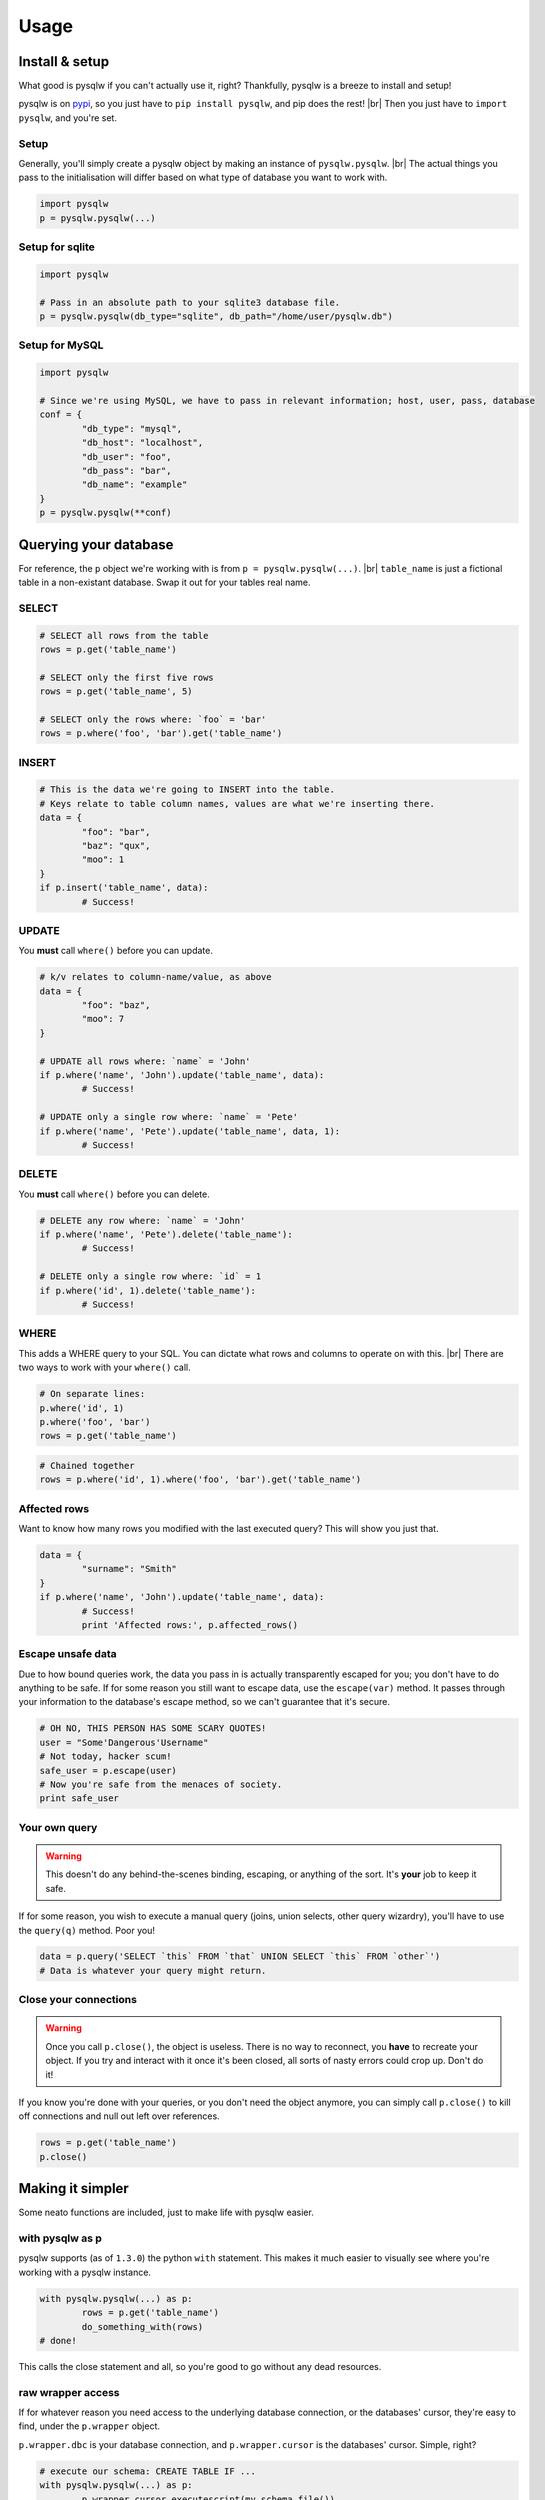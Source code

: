 Usage
=====

.. _pypi: https://pypi.python.org/pypi/pysqlw
.. |br| raw:: html
	
	<br />

Install & setup
---------------

What good is pysqlw if you can't actually use it, right? Thankfully, pysqlw is a breeze to install and setup!

pysqlw is on `pypi`_, so you just have to ``pip install pysqlw``, and pip does the rest! |br|
Then you just have to ``import pysqlw``, and you're set.

Setup
^^^^^
Generally, you'll simply create a pysqlw object by making an instance of ``pysqlw.pysqlw``. |br|
The actual things you pass to the initialisation will differ based on what type of database you want to work with.

.. code-block:: python

	import pysqlw
	p = pysqlw.pysqlw(...)

Setup for sqlite
^^^^^^^^^^^^^^^^

.. code-block:: python

	import pysqlw

	# Pass in an absolute path to your sqlite3 database file.
	p = pysqlw.pysqlw(db_type="sqlite", db_path="/home/user/pysqlw.db")

Setup for MySQL
^^^^^^^^^^^^^^^

.. code-block:: python

	import pysqlw

	# Since we're using MySQL, we have to pass in relevant information; host, user, pass, database
	conf = {
		"db_type": "mysql",
		"db_host": "localhost",
		"db_user": "foo",
		"db_pass": "bar",
		"db_name": "example"
	}
	p = pysqlw.pysqlw(**conf)

Querying your database
----------------------
For reference, the ``p`` object we're working with is from ``p = pysqlw.pysqlw(...)``. |br|
``table_name`` is just a fictional table in a non-existant database. Swap it out for your tables real name.

SELECT
^^^^^^

.. code-block:: python

	# SELECT all rows from the table
	rows = p.get('table_name')

	# SELECT only the first five rows
	rows = p.get('table_name', 5)

	# SELECT only the rows where: `foo` = 'bar'
	rows = p.where('foo', 'bar').get('table_name')

INSERT
^^^^^^

.. code-block:: python

	# This is the data we're going to INSERT into the table.
	# Keys relate to table column names, values are what we're inserting there.
	data = {
		"foo": "bar",
		"baz": "qux",
		"moo": 1
	}
	if p.insert('table_name', data):
		# Success!

UPDATE
^^^^^^
You **must** call ``where()`` before you can update.

.. code-block:: python

	# k/v relates to column-name/value, as above
	data = {
		"foo": "baz",
		"moo": 7
	}

	# UPDATE all rows where: `name` = 'John'
	if p.where('name', 'John').update('table_name', data):
		# Success!

	# UPDATE only a single row where: `name` = 'Pete'
	if p.where('name', 'Pete').update('table_name', data, 1):
		# Success!

DELETE
^^^^^^
You **must** call ``where()`` before you can delete.

.. code-block:: python

	# DELETE any row where: `name` = 'John'
	if p.where('name', 'Pete').delete('table_name'):
		# Success!

	# DELETE only a single row where: `id` = 1
	if p.where('id', 1).delete('table_name'):
		# Success!

WHERE
^^^^^
This adds a WHERE query to your SQL. You can dictate what rows and columns to operate on with this. |br|
There are two ways to work with your ``where()`` call.

.. code-block:: python
	
	# On separate lines:
	p.where('id', 1)
	p.where('foo', 'bar')
	rows = p.get('table_name')

.. code-block:: python
	
	# Chained together
	rows = p.where('id', 1).where('foo', 'bar').get('table_name')

Affected rows
^^^^^^^^^^^^^
Want to know how many rows you modified with the last executed query? This will show you just that.

.. code-block:: python
	
	data = {
		"surname": "Smith"
	}
	if p.where('name', 'John').update('table_name', data):
		# Success!
		print 'Affected rows:', p.affected_rows()

Escape unsafe data
^^^^^^^^^^^^^^^^^^
Due to how bound queries work, the data you pass in is actually transparently escaped for you; you don't have to do anything to be safe.
If for some reason you still want to escape data, use the ``escape(var)`` method. It passes through your information to the database's escape method, so we can't guarantee that it's secure.

.. code-block:: python
	
	# OH NO, THIS PERSON HAS SOME SCARY QUOTES!
	user = "Some'Dangerous'Username"
	# Not today, hacker scum!
	safe_user = p.escape(user)
	# Now you're safe from the menaces of society.
	print safe_user

Your own query
^^^^^^^^^^^^^^
.. warning::
	This doesn't do any behind-the-scenes binding, escaping, or anything of the sort. It's **your** job to keep it safe.

If for some reason, you wish to execute a manual query (joins, union selects, other query wizardry), you'll have to use the ``query(q)`` method. Poor you!

.. code-block:: python
	
	data = p.query('SELECT `this` FROM `that` UNION SELECT `this` FROM `other`')
	# Data is whatever your query might return.

Close your connections
^^^^^^^^^^^^^^^^^^^^^^
.. warning::
	Once you call ``p.close()``, the object is useless. There is no way to reconnect, you **have** to recreate your object.
	If you try and interact with it once it's been closed, all sorts of nasty errors could crop up. Don't do it!

If you know you're done with your queries, or you don't need the object anymore, you can simply call ``p.close()`` to kill off connections and null out left over references.

.. code-block:: python
	
	rows = p.get('table_name')
	p.close()

Making it simpler
-----------------
Some neato functions are included, just to make life with pysqlw easier.

.. _with:
with pysqlw as p
^^^^^^^^^^^^^^^^
pysqlw supports (as of ``1.3.0``) the python ``with`` statement. This makes it much easier to visually see where you're working with a pysqlw instance.

.. code-block:: python

	with pysqlw.pysqlw(...) as p:
		rows = p.get('table_name')
		do_something_with(rows)
	# done!

This calls the close statement and all, so you're good to go without any dead resources.

raw wrapper access
^^^^^^^^^^^^^^^^^^
If for whatever reason you need access to the underlying database connection, or the databases' cursor, they're easy to find, under the ``p.wrapper`` object.

``p.wrapper.dbc`` is your database connection, and ``p.wrapper.cursor`` is the databases' cursor. Simple, right?

.. code-block:: python

	# execute our schema: CREATE TABLE IF ...
	with pysqlw.pysqlw(...) as p:
		p.wrapper.cursor.executescript(my_schema_file())

